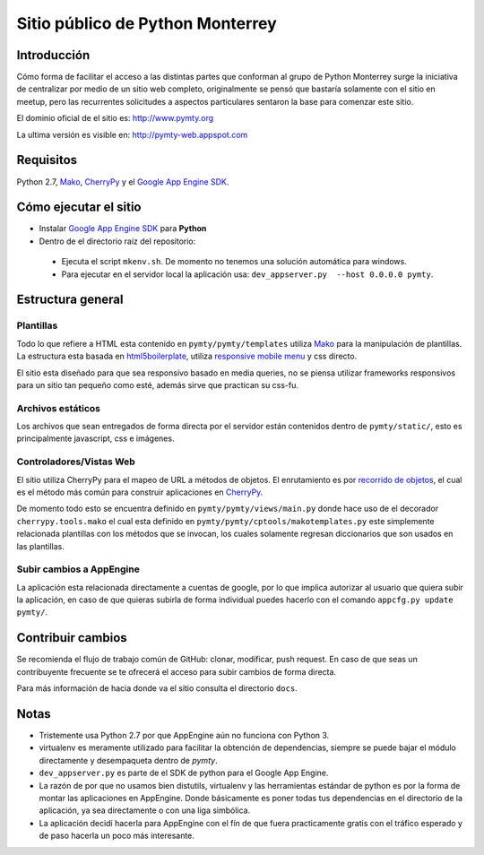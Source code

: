 #################################
Sitio público de Python Monterrey
#################################

Introducción
============

Cómo forma de facilitar el acceso a las distintas partes que conforman al grupo de Python Monterrey surge la iniciativa de
centralizar por medio de un sitio web completo, originalmente se pensó que bastaría solamente con el sitio en meetup, pero
las recurrentes solicitudes a aspectos particulares sentaron la base para comenzar este sitio.

El dominio oficial de el sitio es: http://www.pymty.org

La ultima versión es visible en: http://pymty-web.appspot.com

Requisitos
==========

Python 2.7, Mako_, CherryPy_ y el `Google App Engine SDK`_.


Cómo ejecutar el sitio
======================

* Instalar `Google App Engine SDK`_  para **Python**
* Dentro de el directorio raíz del repositorio:
 * Ejecuta el script ``mkenv.sh``. De momento no tenemos una solución automática para windows.
 * Para ejecutar en el servidor local la aplicación usa: ``dev_appserver.py  --host 0.0.0.0 pymty``.

Estructura general
==================

Plantillas
----------

Todo lo que refiere a HTML esta contenido en ``pymty/pymty/templates`` utiliza Mako_ para la manipulación de plantillas.
La estructura esta basada en html5boilerplate_, utiliza `responsive mobile menu`_ y css directo.

El sitio esta diseñado para que sea responsivo basado en media queries, no se piensa utilizar frameworks responsivos
para un sitio tan pequeño como esté, además sirve que practican su css-fu.

Archivos estáticos
------------------

Los archivos que sean entregados de forma directa por el servidor están contenidos dentro de ``pymty/static/``, esto es principalmente javascript, css e imágenes.

Controladores/Vistas Web
-------------------------

El sitio utiliza CherryPy para el mapeo de URL a métodos de objetos. El enrutamiento es por `recorrido de objetos`_, el cual
es el método más común para construir aplicaciones en CherryPy_.

De momento todo esto se encuentra definido en ``pymty/pymty/views/main.py`` donde hace uso de el decorador
``cherrypy.tools.mako`` el cual esta definido en ``pymty/pymty/cptools/makotemplates.py`` este simplemente relacionada
plantillas con los métodos que se invocan, los cuales solamente regresan diccionarios que son usados en las plantillas.

Subir cambios a AppEngine
-------------------------

La aplicación esta relacionada directamente a cuentas de google, por lo que implica autorizar al usuario que quiera subir la aplicación, en caso de que
quieras subirla de forma individual puedes hacerlo con el comando ``appcfg.py update pymty/``.

Contribuir cambios
==================

Se recomienda el flujo de trabajo común de GitHub: clonar, modificar, push request. En caso de que seas un contribuyente frecuente se te ofrecerá
el acceso para subir cambios de forma directa.

Para más información de hacia donde va el sitio consulta el directorio ``docs``.

Notas
=====

* Tristemente usa Python 2.7 por que AppEngine aún no funciona con Python 3.
* virtualenv es meramente utilizado para facilitar la obtención de dependencias, siempre se puede bajar el módulo directamente y desempaqueta dentro de `pymty`.
* ``dev_appserver.py`` es parte de el SDK de python para el Google App Engine.
* La razón de por que no usamos bien distutils, virtualenv y las herramientas estándar de python es por la forma de montar las aplicaciones en AppEngine.
  Donde básicamente es poner todas tus dependencias en el directorio de la aplicación, ya sea directamente o con una liga simbólica.
* La aplicación decidí hacerla para AppEngine con el fín de que fuera practicamente gratis con el tráfico esperado y de paso hacerla un poco más interesante.


.. _`Google App Engine SDK`: https://cloud.google.com/appengine/downloads
.. _Mako: http://www.makotemplates.org/
.. _CherryPy: http://www.cherrypy.org/
.. _`recorrido de objetos`: http://docs.cherrypy.org/en/latest/tutorials.html#tutorial-1-a-basic-web-application
.. _html5boilerplate: http://html5boilerplate.com/
.. _`responsive mobile menu`: http://responsivemobilemenu.com/
